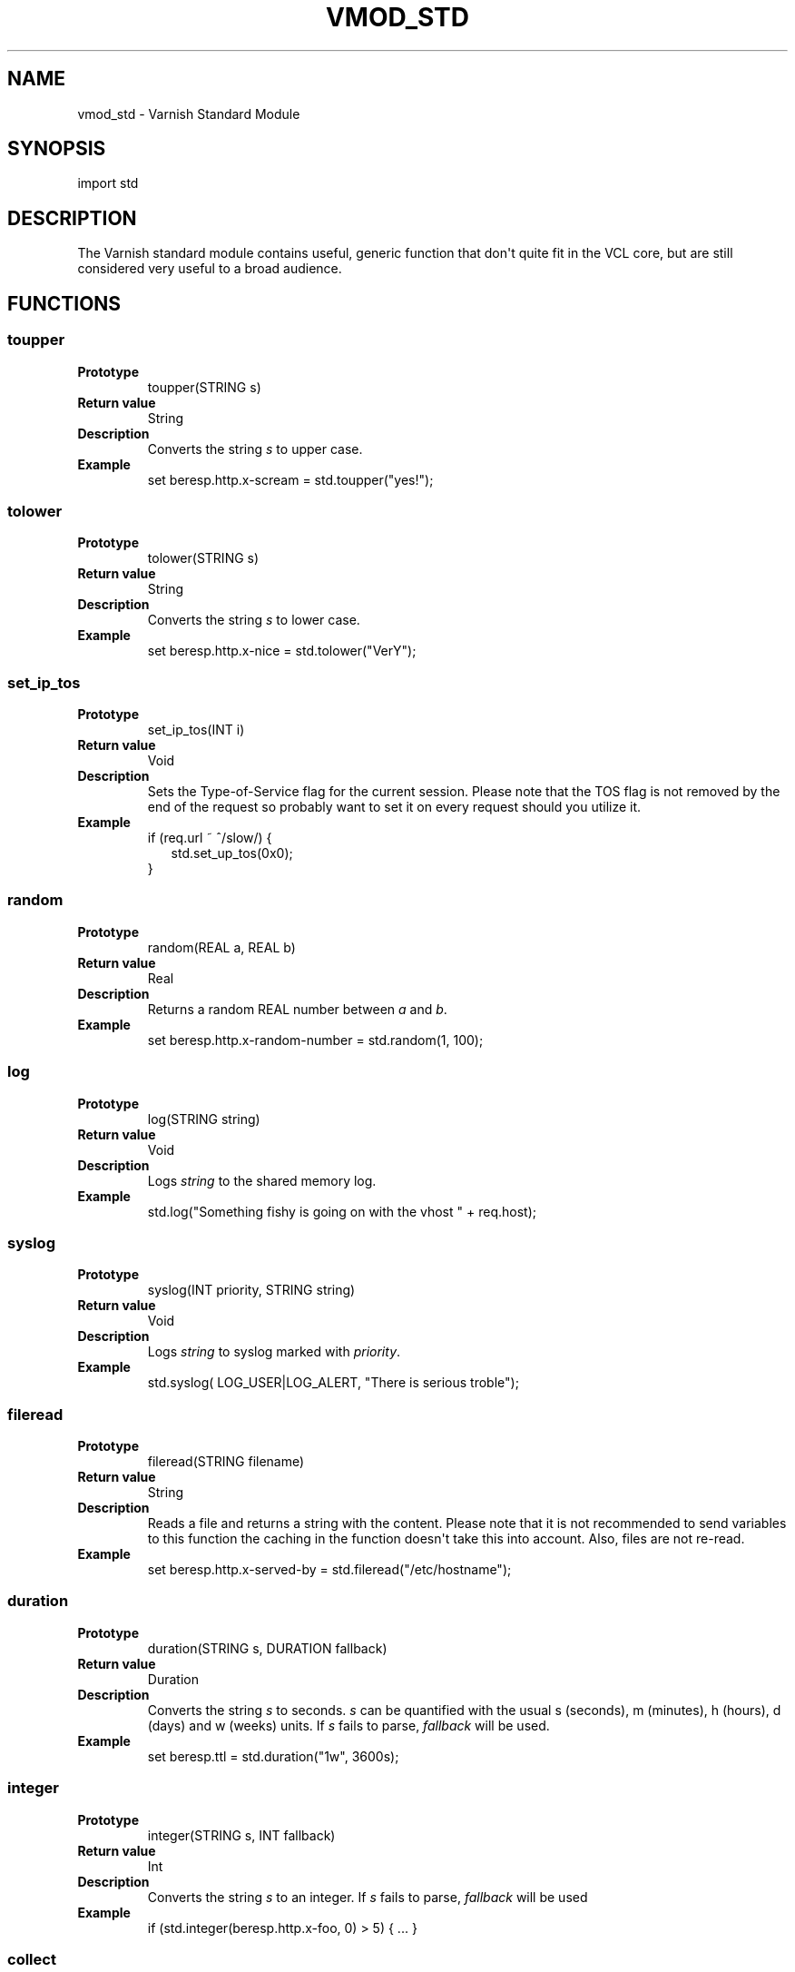 .\" Man page generated from reStructeredText.
.
.TH VMOD_STD 3 "2011-05-19" "1.0" ""
.SH NAME
vmod_std \- Varnish Standard Module
.
.nr rst2man-indent-level 0
.
.de1 rstReportMargin
\\$1 \\n[an-margin]
level \\n[rst2man-indent-level]
level margin: \\n[rst2man-indent\\n[rst2man-indent-level]]
-
\\n[rst2man-indent0]
\\n[rst2man-indent1]
\\n[rst2man-indent2]
..
.de1 INDENT
.\" .rstReportMargin pre:
. RS \\$1
. nr rst2man-indent\\n[rst2man-indent-level] \\n[an-margin]
. nr rst2man-indent-level +1
.\" .rstReportMargin post:
..
.de UNINDENT
. RE
.\" indent \\n[an-margin]
.\" old: \\n[rst2man-indent\\n[rst2man-indent-level]]
.nr rst2man-indent-level -1
.\" new: \\n[rst2man-indent\\n[rst2man-indent-level]]
.in \\n[rst2man-indent\\n[rst2man-indent-level]]u
..
.SH SYNOPSIS
.sp
import std
.SH DESCRIPTION
.sp
The Varnish standard module contains useful, generic function that
don\(aqt quite fit in the VCL core, but are still considered very useful
to a broad audience.
.SH FUNCTIONS
.SS toupper
.INDENT 0.0
.TP
.B Prototype
toupper(STRING s)
.TP
.B Return value
String
.TP
.B Description
Converts the string \fIs\fP to upper case.
.TP
.B Example
set beresp.http.x\-scream = std.toupper("yes!");
.UNINDENT
.SS tolower
.INDENT 0.0
.TP
.B Prototype
tolower(STRING s)
.TP
.B Return value
String
.TP
.B Description
Converts the string \fIs\fP to lower case.
.TP
.B Example
set beresp.http.x\-nice = std.tolower("VerY");
.UNINDENT
.SS set_ip_tos
.INDENT 0.0
.TP
.B Prototype
set_ip_tos(INT i)
.TP
.B Return value
Void
.TP
.B Description
Sets the Type\-of\-Service flag for the current session. Please
note that the TOS flag is not removed by the end of the
request so probably want to set it on every request should you
utilize it.
.TP
.B Example
.nf
if (req.url ~ ^/slow/) {
.in +2
std.set_up_tos(0x0);
.in -2
}
.fi
.sp
.UNINDENT
.SS random
.INDENT 0.0
.TP
.B Prototype
random(REAL a, REAL b)
.TP
.B Return value
Real
.TP
.B Description
Returns a random REAL number between \fIa\fP and \fIb\fP.
.TP
.B Example
set beresp.http.x\-random\-number = std.random(1, 100);
.UNINDENT
.SS log
.INDENT 0.0
.TP
.B Prototype
log(STRING string)
.TP
.B Return value
Void
.TP
.B Description
Logs \fIstring\fP to the shared memory log.
.TP
.B Example
std.log("Something fishy is going on with the vhost " + req.host);
.UNINDENT
.SS syslog
.INDENT 0.0
.TP
.B Prototype
syslog(INT priority, STRING string)
.TP
.B Return value
Void
.TP
.B Description
Logs \fIstring\fP to syslog marked with \fIpriority\fP.
.TP
.B Example
std.syslog( LOG_USER|LOG_ALERT, "There is serious troble");
.UNINDENT
.SS fileread
.INDENT 0.0
.TP
.B Prototype
fileread(STRING filename)
.TP
.B Return value
String
.TP
.B Description
Reads a file and returns a string with the content. Please
note that it is not recommended to send variables to this
function the caching in the function doesn\(aqt take this into
account. Also, files are not re\-read.
.TP
.B Example
set beresp.http.x\-served\-by = std.fileread("/etc/hostname");
.UNINDENT
.SS duration
.INDENT 0.0
.TP
.B Prototype
duration(STRING s, DURATION fallback)
.TP
.B Return value
Duration
.TP
.B Description
Converts the string \fIs\fP to seconds. \fIs\fP can be quantified with
the usual s (seconds), m (minutes), h (hours), d (days) and w
(weeks) units. If \fIs\fP fails to parse, \fIfallback\fP will be used.
.TP
.B Example
set beresp.ttl = std.duration("1w", 3600s);
.UNINDENT
.SS integer
.INDENT 0.0
.TP
.B Prototype
integer(STRING s, INT fallback)
.TP
.B Return value
Int
.TP
.B Description
Converts the string \fIs\fP to an integer.  If \fIs\fP fails to parse,
\fIfallback\fP will be used
.TP
.B Example
if (std.integer(beresp.http.x\-foo, 0) > 5) { ... }
.UNINDENT
.SS collect
.INDENT 0.0
.TP
.B Prototype
collect(HEADER header)
.TP
.B Return value
Void
.TP
.B Description
Collapses the header, joining the headers into one.
.TP
.B Example
std.collect(req.http.cookie);
This will collapse several Cookie: headers into one, long
cookie header.
.UNINDENT
.SH SEE ALSO
.INDENT 0.0
.IP \(bu 2
vcl(7)
.IP \(bu 2
varnishd(1)
.UNINDENT
.SH HISTORY
.sp
The Varnish standard module was released along with Varnish Cache 3.0.
This manual page was written by Per Buer with help from Martin Blix
Grydeland.
.SH COPYRIGHT
.sp
This document is licensed under the same licence as Varnish
itself. See LICENCE for details.
.INDENT 0.0
.IP \(bu 2
Copyright (c) 2011 Varnish Software
.UNINDENT
.SH AUTHOR
Per Buer
.\" Generated by docutils manpage writer.
.\" 
.
